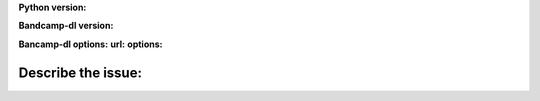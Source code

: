**Python version:**  

**Bandcamp-dl version:**

**Bancamp-dl options:**
**url:**
**options:**

**Describe the issue:**
-------------------------
